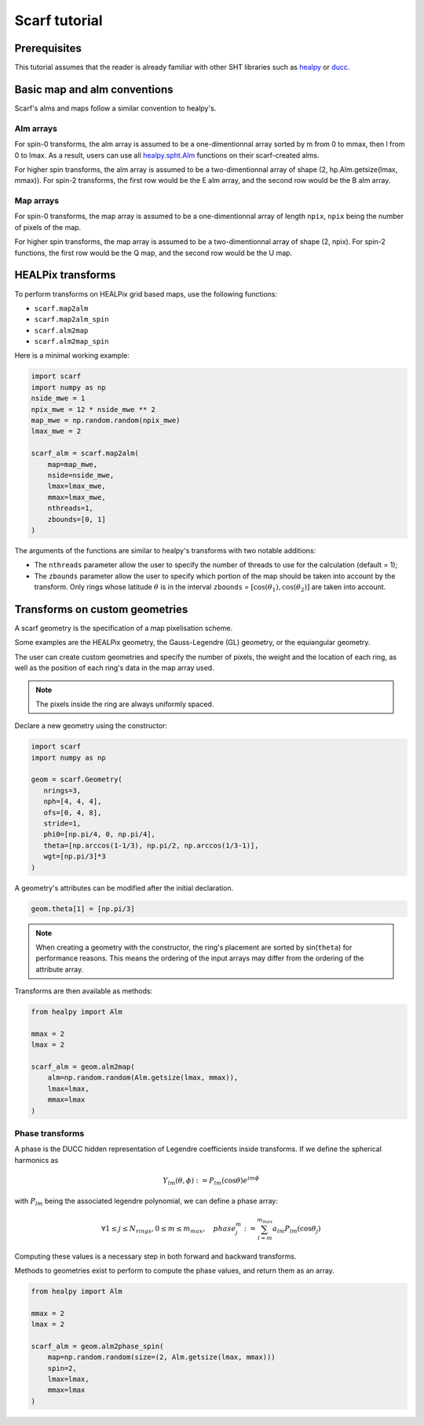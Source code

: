 Scarf tutorial
===============

Prerequisites
--------------

This tutorial assumes that the reader is already familiar with other SHT libraries
such as `healpy <https://healpy.readthedocs.io/en/latest/>`_ or `ducc <https://gitlab.mpcdf.mpg.de/mtr/ducc/-/tree/ducc0>`_.


Basic map and alm conventions
-----------------------------

Scarf's alms and maps follow a similar convention to healpy's.

Alm arrays
~~~~~~~~~~

For spin-0 transforms, the alm array is assumed to be a one-dimentionnal array sorted by m from 0 to mmax, then l from 0 to lmax.
As a result, users can use all `healpy.spht.Alm <https://healpy.readthedocs.io/en/latest/generated/healpy.sphtfunc.Alm.html>`_
functions on their scarf-created alms.

For higher spin transforms, the alm array is assumed to be a two-dimentionnal array of shape (2, hp.Alm.getsize(lmax, mmax)).
For spin-2 transforms, the first row would be the E alm array, and the second row would be the B alm array.

Map arrays
~~~~~~~~~~

For spin-0 transforms, the map array is assumed to be a one-dimentionnal array of length ``npix``, ``npix`` being the number of pixels
of the map.

For higher spin transforms, the map array is assumed to be a two-dimentionnal array of shape (2, npix).
For spin-2 functions, the first row would be the Q map, and the second row would be the U map.


HEALPix transforms
------------------

To perform transforms on HEALPix grid based maps, use the following functions:

- ``scarf.map2alm``
- ``scarf.map2alm_spin``
- ``scarf.alm2map``
- ``scarf.alm2map_spin``

Here is a minimal working example:

.. code-block:: python

   import scarf
   import numpy as np
   nside_mwe = 1
   npix_mwe = 12 * nside_mwe ** 2
   map_mwe = np.random.random(npix_mwe)
   lmax_mwe = 2
   
   scarf_alm = scarf.map2alm(
       map=map_mwe,
       nside=nside_mwe,
       lmax=lmax_mwe,
       mmax=lmax_mwe,
       nthreads=1,
       zbounds=[0, 1]
   )

The arguments of the functions are similar to healpy's transforms with two notable additions:

- The ``nthreads`` parameter allow the user to specify the number of threads to use for the calculation (default = 1);
- The ``zbounds`` parameter allow the user to specify which portion of the map should be taken into account by the transform.
  Only rings whose latitude :math:`\theta` is in the interval ``zbounds`` = :math:`[\cos(\theta_1), \cos(\theta_2)]` are taken into account. 



Transforms on custom geometries
-------------------------------

A scarf geometry is the specification of a map pixelisation scheme.

Some examples are the HEALPix geometry,
the Gauss-Legendre (GL) geometry, or the equiangular geometry.

The user can create custom geometries and specify the number
of pixels, the weight and the location of each ring,
as well as the position of each ring's data in the map array used.

.. note::
   The pixels inside the ring are always uniformly spaced.


Declare a new geometry using the constructor: 

.. code-block:: python

   import scarf
   import numpy as np

   geom = scarf.Geometry(
      nrings=3,
      nph=[4, 4, 4],
      ofs=[0, 4, 8],
      stride=1,
      phi0=[np.pi/4, 0, np.pi/4],
      theta=[np.arccos(1-1/3), np.pi/2, np.arccos(1/3-1)],
      wgt=[np.pi/3]*3
   )

A geometry's attributes can be modified after the initial declaration. 

.. code-block:: python

   geom.theta[1] = [np.pi/3]

.. note::
   When creating a geometry with the constructor, the ring's placement are sorted by sin(``theta``) for performance reasons.
   This means the ordering of the input arrays may differ from the ordering of the attribute array.

Transforms are then available as methods:

.. code-block:: python

   from healpy import Alm

   mmax = 2
   lmax = 2

   scarf_alm = geom.alm2map(
       alm=np.random.random(Alm.getsize(lmax, mmax)),
       lmax=lmax,
       mmax=lmax
   )

Phase transforms
~~~~~~~~~~~~~~~~

A phase is the DUCC hidden representation of Legendre coefficients inside transforms.
If we define the spherical harmonics as

.. math::

   Y_{l m}(\theta, \phi) := P_{lm}(\cos \theta) e^{i m\phi}

with :math:`P_{lm}` being the associated legendre polynomial, we can define a phase array:

.. math::

  \forall 1 \le j \le N_{rings}, 0 \le m \le m_{max},  \quad phase_j^m := \sum_{l=m}^{m_{max}} a_{lm} P_{lm}(\cos \theta_j)

Computing these values is a necessary step in both forward and backward transforms.

Methods to geometries exist to perform to compute
the phase values, and return them as an array.

.. code-block:: python

   from healpy import Alm

   mmax = 2
   lmax = 2

   scarf_alm = geom.alm2phase_spin(
       map=np.random.random(size=(2, Alm.getsize(lmax, mmax)))
       spin=2,
       lmax=lmax,
       mmax=lmax
   )

.. graphviz::

   digraph foo {
      label="Relationship between phase, map and alm";
      m [label="map"];
      p [label="phase"];
      a [label="alm"];
      { rank = same; m; a};
      { rank = same; p};
      m -> a [label="map2alm"];
      a -> m [label="alm2map"];
      a -> p [label="alm2phase"];
      m -> p [label="map2phase"];
      p -> a [label="phase2alm"];
      p -> m [label="phase2map"];
   }
